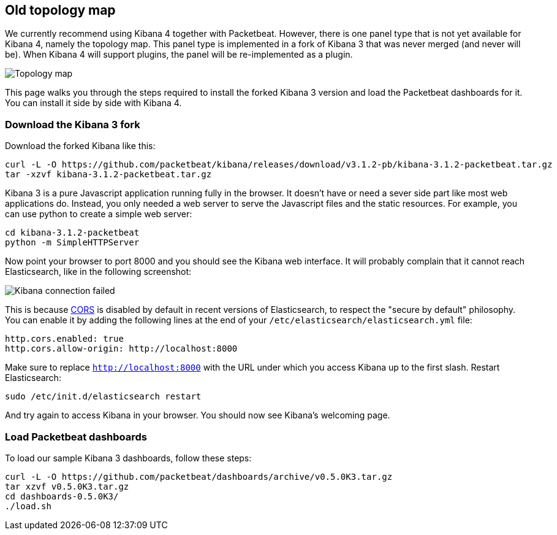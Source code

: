 == Old topology map

We currently recommend using Kibana 4 together with Packetbeat. However, there
is one panel type that is not yet available for Kibana 4, namely the topology
map. This panel type is implemented in a fork of Kibana 3 that was never merged
(and never will be). When Kibana 4 will support plugins, the panel will be
re-implemented as a plugin.

image:./images/topology_map.png[Topology map]

This page walks you through the steps required to install the forked Kibana 3
version and load the Packetbeat dashboards for it. You can install it side by
side with Kibana 4.

=== Download the Kibana 3 fork

Download the forked Kibana like this:

[source,shell]
----------------------------------------------------------------------
curl -L -O https://github.com/packetbeat/kibana/releases/download/v3.1.2-pb/kibana-3.1.2-packetbeat.tar.gz 
tar -xzvf kibana-3.1.2-packetbeat.tar.gz
----------------------------------------------------------------------


Kibana 3 is a pure Javascript application running fully in the browser. It
doesn't have or need a sever side part like most web applications do. Instead,
you only needed a web server to serve the Javascript files and the static
resources. For example, you can use python to create a simple web server:

[source,shell]
----------------------------------------------------------------------
cd kibana-3.1.2-packetbeat
python -m SimpleHTTPServer
----------------------------------------------------------------------

Now point your browser to port 8000 and you should see the Kibana web
interface. It will probably complain that it cannot reach Elasticsearch, like
in the following screenshot:

image:./images/kibana_connection_failed.png[Kibana connection failed]

This is because 
http://en.wikipedia.org/wiki/Cross-origin_resource_sharing[CORS] is
disabled by default in recent versions of Elasticsearch, to respect the "secure
by default" philosophy. You can enable it by adding the following lines at the
end of your `/etc/elasticsearch/elasticsearch.yml` file:

[source,yaml]
----------------------------------------------------------------------
http.cors.enabled: true
http.cors.allow-origin: http://localhost:8000
----------------------------------------------------------------------


Make sure to replace `http://localhost:8000` with the URL under which you
access Kibana up to the first slash. Restart Elasticsearch:

[source,shell]
----------------------------------------------------------------------
sudo /etc/init.d/elasticsearch restart
----------------------------------------------------------------------

And try again to access Kibana in your browser. You should now see
Kibana's welcoming page.

=== Load Packetbeat dashboards

To load our sample Kibana 3 dashboards, follow these steps:

[source,shell]
----------------------------------------------------------------------
curl -L -O https://github.com/packetbeat/dashboards/archive/v0.5.0K3.tar.gz
tar xzvf v0.5.0K3.tar.gz
cd dashboards-0.5.0K3/
./load.sh
----------------------------------------------------------------------
